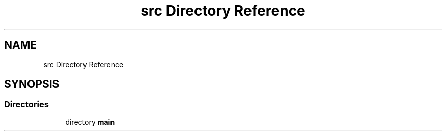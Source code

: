 .TH "src Directory Reference" 3 "Sun Apr 14 2019" "Version 2019" "DeepSpace" \" -*- nroff -*-
.ad l
.nh
.SH NAME
src Directory Reference
.SH SYNOPSIS
.br
.PP
.SS "Directories"

.in +1c
.ti -1c
.RI "directory \fBmain\fP"
.br
.in -1c
